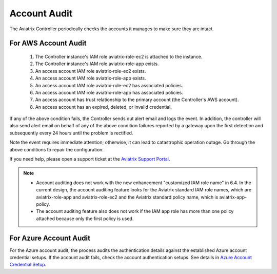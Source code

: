 

=================================
Account Audit 
=================================

The Aviatrix Controller periodically checks the accounts it manages to make sure they are intact. 

For AWS Account Audit
^^^^^^^^^^^^^^^^^^^^^^^^^^^^^^^^^^^^^^^^^^

 1. The Controller instance's IAM role aviatrix-role-ec2 is attached to the instance. 
 #. The Controller instance's IAM role aviatrix-role-app exists.
 #. An access account IAM role aviatrix-role-ec2 exists.
 #. An access account IAM role aviatrix-role-app exists.
 #. An access account IAM role aviatrix-role-ec2 has associated policies.
 #. An access account IAM role aviatrix-role-app has associated policies.
 #. An access account has trust relationship to the primary account (the Controller's AWS account).
 #. An access account has an expired, deleted, or invalid credential.

If any of the above condition fails, the Controller sends out alert email and logs the event. In addition, the controller will also send alert email on behalf of any of the above condition failures reported by a gateway upon the first detection and subsequently every 24 hours until the problem is rectified.

Note the event requires immediate attention; otherwise, it can lead to catastrophic operation outage. Go through the above
conditions to repair the configuration.

If you need help, please open a support ticket at the `Aviatrix Support Portal <https://support.aviatrix.com>`_.


.. Note::

  - Account auditing does not work with the new enhancement "customized IAM role name" in 6.4. In the current design, the account auditing feature looks for the Aviatrix standard IAM role names, which are aviatrix-role-app and aviatrix-role-ec2 and the Aviatrix standard policy name, which is aviatrix-app-policy.

  - The account auditing feature also does not work if the IAM app role has more than one policy attached because only the first policy is used.

..



.. |secondary_account| image:: adminusers_media/secondary_account.png
   :scale: 50%

.. |account_structure| image:: adminusers_media/account_structure.png
   :scale: 50%

.. |access_account_35| image:: adminusers_media/access_account_35.png
   :scale: 50%

.. disqus::

For Azure Account Audit
^^^^^^^^^^^^^^^^^^^^^^^^^^^^^^^^^^^^^^^^^^


For the Azure account audit, the process audits the authentication details against the established Azure account credential setups. If the account audit fails, check the account authentication setups. See details in `Azure Account Credential Setup <https://docs.aviatrix.com/HowTos/Aviatrix_Account_Azure.html>`_.
